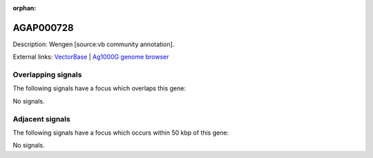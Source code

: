:orphan:

AGAP000728
=============





Description: Wengen [source:vb community annotation].

External links:
`VectorBase <https://www.vectorbase.org/Anopheles_gambiae/Gene/Summary?g=AGAP000728>`_ |
`Ag1000G genome browser <https://www.malariagen.net/apps/ag1000g/phase1-AR3/index.html?genome_region=X:13239846-13249547#genomebrowser>`_

Overlapping signals
-------------------

The following signals have a focus which overlaps this gene:



No signals.



Adjacent signals
----------------

The following signals have a focus which occurs within 50 kbp of this gene:



No signals.


